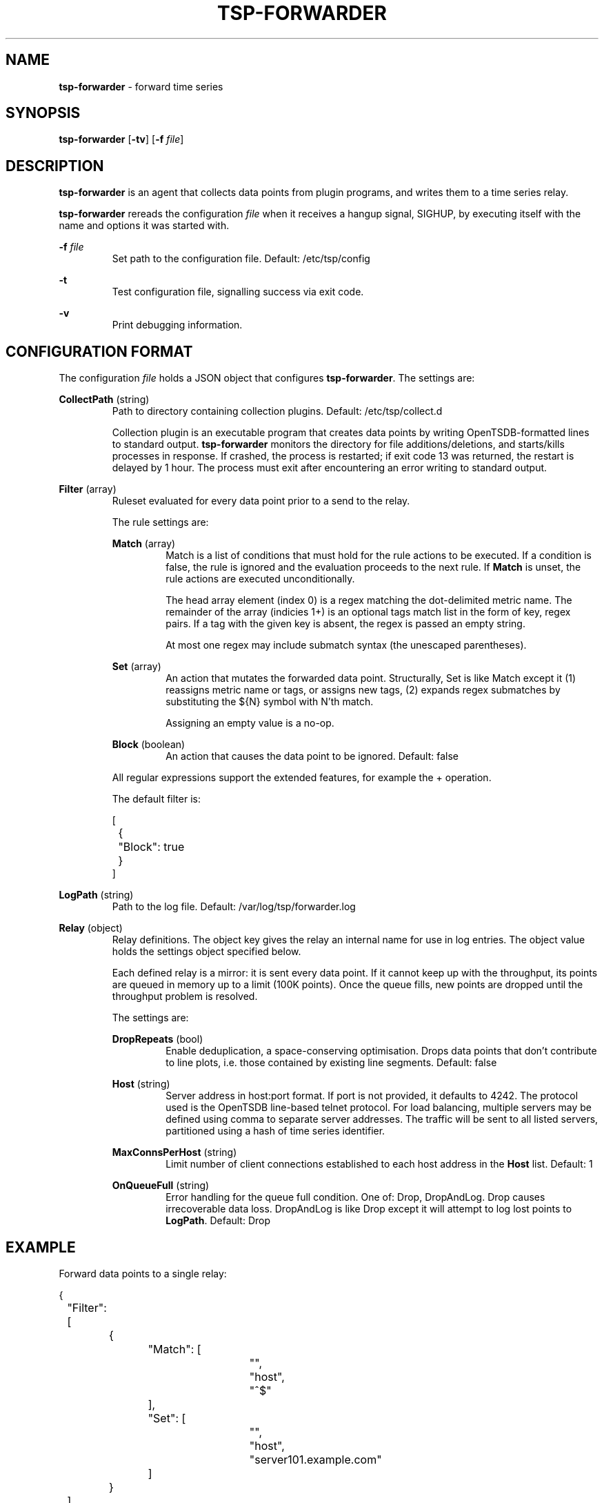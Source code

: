 ." Copyright 2014 The Sporting Exchange Limited. All rights reserved.
." Use of this source code is governed by a free license that can be
." found in the LICENSE file.
.TH TSP-FORWARDER 8
.SH NAME
.B tsp-forwarder
- forward time series
.SH SYNOPSIS
.B tsp-forwarder
.RB [ -tv ]
[\fB-f\fI file\fR]
.P
.SH DESCRIPTION
.B tsp-forwarder
is an agent that collects data points from plugin programs, and writes them to a
time series relay.
.P
.B tsp-forwarder
rereads the configuration
.I file
when it receives a hangup signal, SIGHUP, by executing itself with the name and
options it was started with.
.P
.BI -f " file"
.RS
Set path to the configuration file. Default: /etc/tsp/config
.RE
.P
.B -t
.RS
Test configuration file, signalling success via exit code.
.RE
.P
.B -v
.RS
Print debugging information.
.RE
.P
.SH CONFIGURATION FORMAT
The configuration
.I file
holds a JSON object that configures
.BR tsp-forwarder .
The settings are:
.P
.BR CollectPath " (string)"
.RS
Path to directory containing collection plugins. Default: /etc/tsp/collect.d
.P
Collection plugin is an executable program that creates data points by writing
OpenTSDB-formatted lines to standard output.
.B tsp-forwarder
monitors the directory for file additions/deletions, and starts/kills processes
in response. If crashed, the process is restarted; if exit code 13 was
returned, the restart is delayed by 1 hour. The process must exit after
encountering an error writing to standard output.
.RE
.P
.BR Filter " (array)"
.RS
Ruleset evaluated for every data point prior to a send to the relay.
.P
The rule settings are:
.P
.BR Match " (array)"
.RS
Match is a list of conditions that must hold for the rule actions to be
executed. If a condition is false, the rule is ignored and the evaluation
proceeds to the next rule. If
.B Match
is unset, the rule actions are executed unconditionally.
.P
The head array element (index 0) is a regex matching the dot-delimited metric
name. The remainder of the array (indicies 1+) is an optional tags match list
in the form of key, regex pairs. If a tag with the given key is absent, the
regex is passed an empty string.
.P
At most one regex may include submatch syntax (the unescaped parentheses).
.RE
.P
.BR Set " (array)"
.RS
An action that mutates the forwarded data point. Structurally, Set is like
Match except it (1) reassigns metric name or tags, or assigns new tags, (2)
expands regex submatches by substituting the ${N} symbol with N'th match.
.P
Assigning an empty value is a no-op.
.RE
.P
.BR Block " (boolean)"
.RS
An action that causes the data point to be ignored. Default: false
.RE
.P
All regular expressions support the extended features, for example the + operation.
.P
The default filter is:
.P
.ft CW
.nf
[
	{
		"Block": true
	}
]
.fi
.ft P
.RE
.P
.BR LogPath " (string)"
.RS
Path to the log file. Default: /var/log/tsp/forwarder.log
.RE
.P
.BR Relay " (object)"
.RS
Relay definitions. The object key gives the relay an internal name for use in
log entries. The object value holds the settings object specified below.
.P
Each defined relay is a mirror: it is sent every data point. If it cannot keep
up with the throughput, its points are queued in memory up to a limit (100K
points). Once the queue fills, new points are dropped until the throughput
problem is resolved.
.P
The settings are:
.P
.BR DropRepeats " (bool)"
.RS
Enable deduplication, a space-conserving optimisation. Drops data points that
don't contribute to line plots, i.e. those contained by existing line segments.
Default: false
.RE
.P
.BR Host " (string)"
.RS
Server address in host:port format. If port is not provided, it defaults to
4242. The protocol used is the OpenTSDB line-based telnet protocol. For load
balancing, multiple servers may be defined using comma to separate server
addresses. The traffic will be sent to all listed servers, partitioned using
a hash of time series identifier.
.RE
.P
.BR MaxConnsPerHost " (string)"
.RS
Limit number of client connections established to each host address in the
.B Host
list.
Default: 1
.RE
.P
.BR OnQueueFull " (string)"
.RS
Error handling for the queue full condition. One of: Drop, DropAndLog.
Drop causes irrecoverable data loss. DropAndLog is like Drop except it
will attempt to log lost points to
.BR LogPath .
Default: Drop
.RE
.RE
.P
.SH EXAMPLE
Forward data points to a single relay:
.P
.ft CW
.nf
{
	"Filter": [
		{
			"Match": [
				"",
				"host",
				"^$"
			],
			"Set": [
				"",
				"host",
				"server101.example.com"
			]
		}
	],
	"Relay": {
		"tsd": {
			"Host": "tsd.example.com",
			"DropRepeats": true
		}
	}
}
.fi
.ft P
